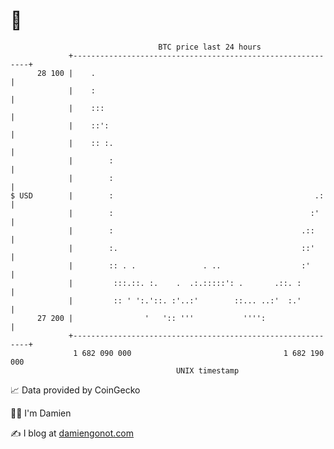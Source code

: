 * 👋

#+begin_example
                                    BTC price last 24 hours                    
                +------------------------------------------------------------+ 
         28 100 |    .                                                       | 
                |    :                                                       | 
                |    :::                                                     | 
                |    ::':                                                    | 
                |    :: :.                                                   | 
                |        :                                                   | 
                |        :                                                   | 
   $ USD        |        :                                             .:    | 
                |        :                                            :'     | 
                |        :                                          .::      | 
                |        :.                                         ::'      | 
                |        :: . .               . ..                  :'       | 
                |         :::.::. :.    .  .:.:::::': .       .::. :         | 
                |         :: ' ':.'::. :'..:'        ::... ..:'  :.'         | 
         27 200 |                '   ':: '''           '''':                 | 
                +------------------------------------------------------------+ 
                 1 682 090 000                                  1 682 190 000  
                                        UNIX timestamp                         
#+end_example
📈 Data provided by CoinGecko

🧑‍💻 I'm Damien

✍️ I blog at [[https://www.damiengonot.com][damiengonot.com]]
